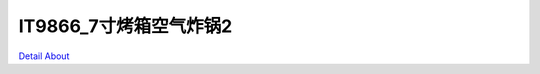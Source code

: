 IT9866_7寸烤箱空气炸锅2 
============================

.. image:: ./PCB-JM070RGB067-A2_XIC90_OVEN_TOP1.JPG

.. image:: ./PCB-JM070RGB067-A2_XIC90_OVEN_TOP2.JPG

.. image:: ./PCB-JM070RGB067-A3_XIC90_OVEN_TOP1.JPG

.. image:: ./PCB-JM070RGB067-A3_XIC90_OVEN_TOP2.JPG

.. image:: ./PCB-JM070RGB067-A2_XIC90_OVEN_BOT1.JPG

.. image:: ./PCB-JM070RGB067-A2_XIC90_OVEN_BOT2.JPG

.. image:: ./PCB-JM070RGB067-A3_XIC90_OVEN_BOT.JPG

`Detail About <https://allwinwaydocs.readthedocs.io/zh-cn/latest/about.html#about>`_